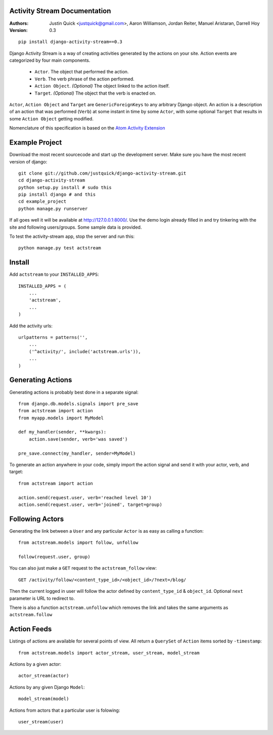 Activity Stream Documentation
==============================

:Authors:
   Justin Quick <justquick@gmail.com>,
   Aaron Williamson,
   Jordan Reiter,
   Manuel Aristaran,
   Darrell Hoy
:Version: 0.3


::

    pip install django-activity-stream==0.3

Django Activity Stream is a way of creating activities generated by the actions on your site.
Action events are categorized by four main components.

 * ``Actor``. The object that performed the action.
 * ``Verb``. The verb phrase of the action performed.
 * ``Action Object``. *(Optional)* The object linked to the action itself.
 * ``Target``. *(Optional)* The object that the verb is enacted on.
 
``Actor``, ``Action Object`` and ``Target`` are ``GenericForeignKeys`` to any arbitrary Django object.
An action is a description of an action that was performed (``Verb``) at some instant in time by some ``Actor``, with some optional ``Target`` that results in some ``Action Object`` getting modified.

Nomenclature of this specification is based on the `Atom Activity Extension <http://martin.atkins.me.uk/specs/activitystreams/atomactivity>`_


Example Project
================

Download the most recent sourcecode and start up the development server. Make sure you have the most recent version of django::

    git clone git://github.com/justquick/django-activity-stream.git
    cd django-activity-stream
    python setup.py install # sudo this
    pip install django # and this
    cd example_project
    python manage.py runserver
    
If all goes well it will be available at http://127.0.0.1:8000/. Use the demo login already filled in and try tinkering with the site and following users/groups. Some sample data is provided.
    
To test the activity-stream app, stop the server and run this::

    python manage.py test actstream
    

Install
========

Add ``actstream`` to your ``INSTALLED_APPS``::
    
    INSTALLED_APPS = (
        ...
        'actstream',
        ...
    )
   
Add the activity urls::

    urlpatterns = patterns('',
        ...
        ('^activity/', include('actstream.urls')),
        ...
    )



Generating Actions
===================

Generating actions is probably best done in a separate signal::
    
    from django.db.models.signals import pre_save
    from actstream import action
    from myapp.models import MyModel
    
    def my_handler(sender, **kwargs):
        action.save(sender, verb='was saved')
    
    pre_save.connect(my_handler, sender=MyModel)   

To generate an action anywhere in your code, simply import the action signal and send it with your actor, verb, and target::

    from actstream import action
    
    action.send(request.user, verb='reached level 10')
    action.send(request.user, verb='joined', target=group) 

Following Actors
=================

Generating the link between a ``User`` and any particular ``Actor`` is as easy as calling a function::

    from actstream.models import follow, unfollow
    
    follow(request.user, group)
   
You can also just make a ``GET`` request to the ``actstream_follow`` view::

    GET /activity/follow/<content_type_id>/<object_id>/?next=/blog/
   
Then the current logged in user will follow the actor defined by ``content_type_id`` & ``object_id``. Optional ``next`` parameter is URL to redirect to.

There is also a function ``actstream.unfollow`` which removes the link and takes the same arguments as ``actstream.follow``

Action Feeds
===============

Listings of actions are available for several points of view. All return a ``QuerySet`` of ``Action`` items sorted by ``-timestamp``::

    from actstream.models import actor_stream, user_stream, model_stream

Actions by a given actor::

    actor_stream(actor)
   
Actions by any given Django ``Model``::

    model_stream(model)
   
Actions from actors that a particular user is folowing::

    user_stream(user)
